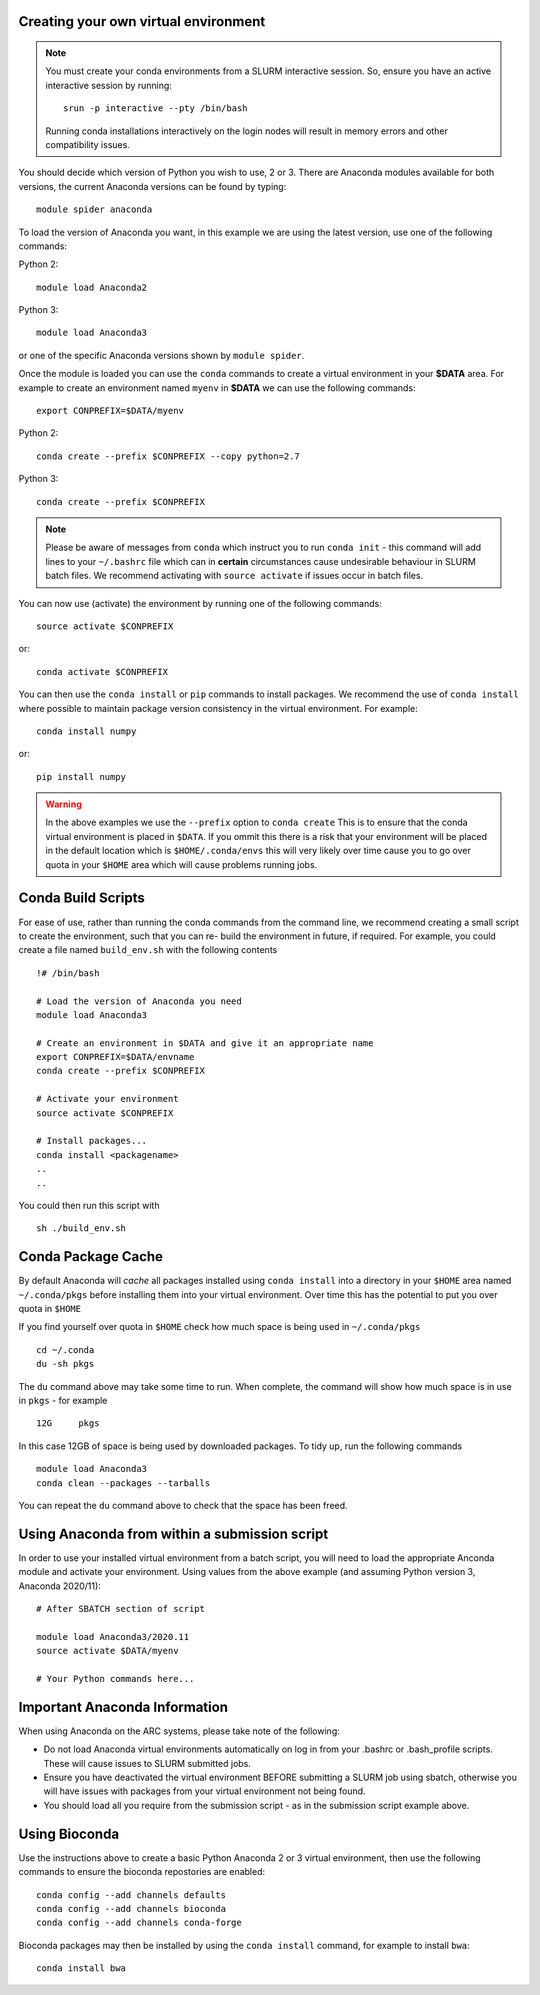 Creating your own virtual environment
-------------------------------------

.. note::
  You must create your conda environments from a SLURM interactive session. So, ensure you have an active interactive session by 
  running::
  
      srun -p interactive --pty /bin/bash
      
  Running conda installations interactively on the login nodes will result in memory errors and other compatibility issues.


You should decide which version of Python you wish to use, 2 or 3. There are Anaconda modules available for both versions, the current 
Anaconda versions can be found by typing::

   module spider anaconda

To load the version of Anaconda you want, in this example we are using the latest version, use one of the following commands:

Python 2::

  module load Anaconda2

Python 3::

  module load Anaconda3 

or one of the specific Anaconda versions shown by ``module spider``. 

Once the module is loaded you can use the ``conda`` commands to create a virtual environment in your **$DATA** area. For example to create an environment named
``myenv`` in **$DATA** we can use the following commands::

  export CONPREFIX=$DATA/myenv

Python 2::

  conda create --prefix $CONPREFIX --copy python=2.7

Python 3::

  conda create --prefix $CONPREFIX 

.. note::
  Please be aware of messages from ``conda`` which instruct you to run ``conda init`` - this command will add lines to your ``~/.bashrc`` file which can in **certain**   
  circumstances cause undesirable behaviour in SLURM batch files. We recommend activating with ``source activate`` if issues occur in batch files.

You can now use (activate) the environment by running one of the following commands::

  source activate $CONPREFIX

or::

  conda activate $CONPREFIX

You can then use the ``conda install`` or ``pip`` commands to install packages. We recommend the use of ``conda install`` where possible to maintain package
version consistency in the virtual environment. For example::

  conda install numpy

or::

  pip install numpy
  
.. warning::
  
  In the above examples we use the ``--prefix`` option to ``conda create`` This is to ensure that the conda virtual environment is placed in ``$DATA``. If you ommit
  this there is a risk that your environment will be placed in the default location which is ``$HOME/.conda/envs`` this will very likely over time cause you to go over 
  quota in your ``$HOME`` area which will cause problems running jobs.
  
Conda Build Scripts
-------------------

For ease of use, rather than running the conda commands from the command line, we recommend creating a small script to create the environment, such that you can re-
build the environment in future, if required. For example, you could create a file named ``build_env.sh`` with the following contents ::

 !# /bin/bash
 
 # Load the version of Anaconda you need 
 module load Anaconda3

 # Create an environment in $DATA and give it an appropriate name 
 export CONPREFIX=$DATA/envname
 conda create --prefix $CONPREFIX

 # Activate your environment 
 source activate $CONPREFIX

 # Install packages...
 conda install <packagename>
 ..
 ..
 
You could then run this script with ::
  
  sh ./build_env.sh
   

Conda Package Cache
-------------------

By default Anaconda will *cache* all packages installed using ``conda install`` into a directory in your ``$HOME`` area named ``~/.conda/pkgs`` before installing them 
into your virtual environment. Over time this has the potential to put you over quota in ``$HOME``

If you find yourself over quota in ``$HOME`` check how much space is being used in ``~/.conda/pkgs`` ::
  
  cd ~/.conda
  du -sh pkgs
  
The ``du`` command above may take some time to run. When complete, the command will show how much space is in use in ``pkgs`` - for example ::

  12G     pkgs
  
In this case 12GB of space is being used by downloaded packages. To tidy up, run the following commands ::

   module load Anaconda3
   conda clean --packages --tarballs
   
You can repeat the ``du`` command above to check that the space has been freed.

Using Anaconda from within a submission script
----------------------------------------------

In order to use your installed virtual environment from a batch script, you will need to load the appropriate Anconda module and activate your environment.
Using values from the above example (and assuming Python version 3, Anaconda 2020/11)::

  # After SBATCH section of script

  module load Anaconda3/2020.11
  source activate $DATA/myenv

  # Your Python commands here...
 

Important Anaconda Information
------------------------------
 

When using Anaconda on the ARC systems, please take note of the following:

- Do not load Anaconda virtual environments automatically on log in from your .bashrc or .bash_profile scripts. These will cause issues to SLURM submitted jobs.

- Ensure you have deactivated the virtual environment BEFORE submitting a SLURM job using sbatch, otherwise you will have issues with packages from your virtual environment not being found.

- You should load all you require from the submission script - as in the submission script example above.

Using Bioconda
--------------

Use the instructions above to create a basic Python Anaconda 2 or 3 virtual environment, then use the following commands
to ensure the bioconda repostories are enabled::

  conda config --add channels defaults
  conda config --add channels bioconda
  conda config --add channels conda-forge
 

Bioconda packages may then be installed by using the ``conda install`` command, for example to install ``bwa``::

  conda install bwa

